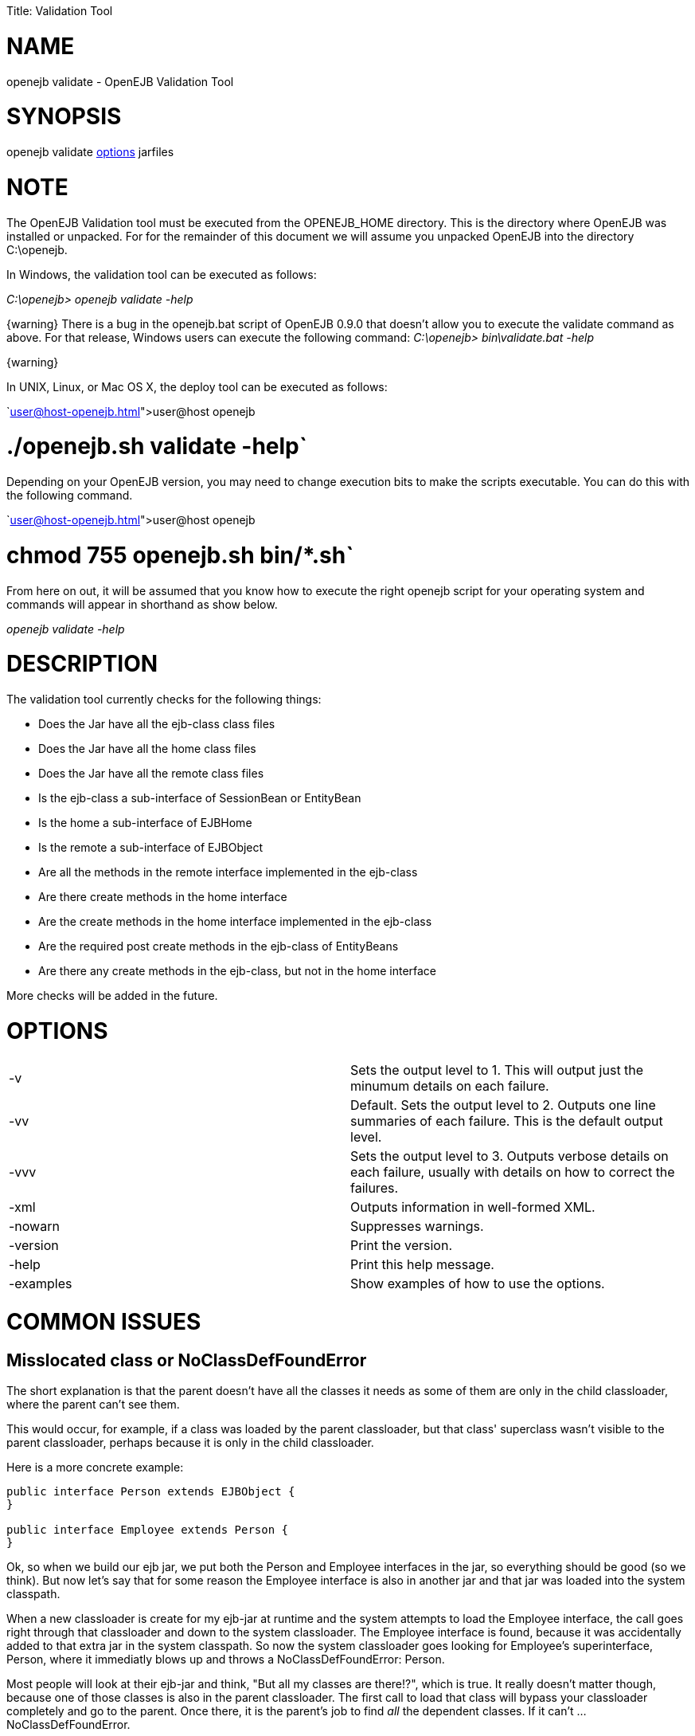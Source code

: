 :doctype: book

Title: Validation Tool

+++<a name="ValidationTool-NAME">++++++</a>+++

= NAME

openejb validate - OpenEJB Validation Tool

+++<a name="ValidationTool-SYNOPSIS">++++++</a>+++

= SYNOPSIS

openejb validate link:options.html[options]  jarfiles

+++<a name="ValidationTool-NOTE">++++++</a>+++

= NOTE

The OpenEJB Validation tool must be executed from the OPENEJB_HOME directory.
This is the directory where OpenEJB was installed or unpacked.
For for the remainder of this document we will assume you unpacked OpenEJB into the directory C:\openejb.

In Windows, the validation tool can be executed as follows:

_C:\openejb> openejb validate -help_

\{warning} There is a bug in the openejb.bat script of OpenEJB 0.9.0 that doesn't allow you to execute the validate command as above.
For that release, Windows users can execute the following command: _C:\openejb> bin\validate.bat -help_

\{warning}

In UNIX, Linux, or Mac OS X, the deploy tool can be executed as follows:

`link:user@host-openejb.html[user@host openejb]

= ./openejb.sh validate -help`

Depending on your OpenEJB version, you may need to change execution bits to make the scripts executable.
You can do this with the following command.

`link:user@host-openejb.html[user@host openejb]

= chmod 755 openejb.sh bin/*.sh`

From here on out, it will be assumed that you know how to execute the right openejb script for your operating system and commands will appear in shorthand as show below.

_openejb validate -help_

+++<a name="ValidationTool-DESCRIPTION">++++++</a>+++

= DESCRIPTION

The validation tool currently checks for the following things:

* Does the Jar have all the ejb-class class files
* Does the Jar have all the home class files
* Does the Jar have all the remote class files
* Is the ejb-class a sub-interface of SessionBean or EntityBean
* Is the home a sub-interface of EJBHome
* Is the remote a sub-interface of EJBObject
* Are all the methods in the remote interface implemented in the ejb-class
* Are there create methods in the home interface
* Are the create methods in the home interface implemented in the ejb-class
* Are the required post create methods in the ejb-class of EntityBeans
* Are there any create methods in the ejb-class, but not in the home interface

More checks will be added in the future.

+++<a name="ValidationTool-OPTIONS">++++++</a>+++

= OPTIONS

[cols=2*]
|===
| -v
| Sets the output level to 1.
This will output just the minumum details on each failure.

| -vv
| Default.
Sets the output level to 2.
Outputs one line summaries of each failure.
This is the default output level.

| -vvv
| Sets the output level to 3.
Outputs verbose details on each failure, usually with details on how to correct the failures.

| -xml
| Outputs information in well-formed XML.

| -nowarn
| Suppresses warnings.

| -version
| Print the version.

| -help
| Print this help message.

| -examples
| Show examples of how to use the options.
|===

+++<a name="ValidationTool-COMMONISSUES">++++++</a>+++

= COMMON ISSUES

+++<a name="ValidationTool-MisslocatedclassorNoClassDefFoundError">++++++</a>+++

== Misslocated class or NoClassDefFoundError

The short explanation is that the parent doesn't have all the classes it needs as some of them are only in the child classloader, where the parent can't see them.

This would occur, for example, if a class was loaded by the parent classloader, but that class' superclass wasn't visible to the parent classloader, perhaps because it is only in the child classloader.

Here is a more concrete example:

....
public interface Person extends EJBObject {
}

public interface Employee extends Person {
}
....

Ok, so when we build our ejb jar, we put both the Person and Employee interfaces in the jar, so everything should be good (so we think).
But now let's say that for some reason the Employee interface is also in another jar and that jar was loaded into the system classpath.

When a new classloader is create for my ejb-jar at runtime and the system attempts to load the Employee interface, the call goes right through that classloader and down to the system classloader.
The Employee interface is found, because it was accidentally added to that extra jar in the system classpath.
So now the system classloader goes looking for Employee's superinterface, Person, where it immediatly blows up and throws a NoClassDefFoundError: Person.

Most people will look at their ejb-jar and think, "But all my classes are there!?", which is true.
It really doesn't matter though, because one of those classes is also in the parent classloader.
The first call to load that class will bypass your classloader completely and go to the parent.
Once there, it is the parent's job to find _all_ the dependent classes.
If it can't ...
NoClassDefFoundError.
